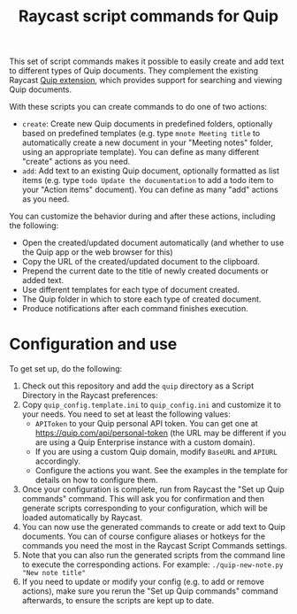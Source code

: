 #+title: Raycast script commands for Quip

This set of script commands makes it possible to easily create and add text to different types of Quip documents. They complement the existing Raycast [[https://www.raycast.com/justin0u0/quip][Quip extension]], which provides support for searching and viewing Quip documents.

With these scripts you can create commands to do one of two actions:

- =create=: Create new Quip documents in predefined folders, optionally based on predefined templates (e.g. type =mnote Meeting title= to automatically create a new document in your "Meeting notes" folder, using an appropriate template). You can define as many different "create" actions as you need.
- =add=: Add text to an existing Quip document, optionally formatted as list items (e.g. type =todo Update the documentation= to add a todo item to your "Action items" document). You can define as many "add" actions as you need.

You can customize the behavior during and after these actions, including the following:
- Open the created/updated document automatically (and whether to use the Quip app or the web browser for this)
- Copy the URL of the created/updated document to the clipboard.
- Prepend the current date to the title of newly created documents or added text.
- Use different templates for each type of document created.
- The Quip folder in which to store each type of created document.
- Produce notifications after each command finishes execution.

* Configuration and use

To get set up, do the following:

1. Check out this repository and add the =quip= directory as a Script Directory in the Raycast preferences:
   [[file:images/raycast-script-directory-prefs.png]]
2. Copy =quip_config.template.ini= to =quip_config.ini= and customize it to your needs. You need to set at least the following values:
   - =APIToken= to your Quip personal API token. You can get one at https://quip.com/api/personal-token (the URL may be different if you are using a Quip Enterprise instance with a custom domain).
   - If you are using a custom Quip domain, modify =BaseURL= and =APIURL= accordingly.
   - Configure the actions you want. See the examples in the template for details on how to configure them.
3. Once your configuration is complete, run from Raycast the "Set up Quip commands" command. This will ask you for confirmation and then generate scripts corresponding to your configuration, which will be loaded automatically by Raycast.
  [[file:images/raycast-setup-quip-commands.png]]
  [[file:images/raycast-generate-quip-commands-output.png]]
4. You can now use the generated commands to create or add text to Quip documents. You can of course configure aliases or hotkeys for the commands you need the most in the Raycast Script Commands settings.
   [[file:images/raycast-quip-commands.png]]
   [[file:images/raycast-script-command-settings.png]]
5.  Note that you can also run the generated scripts from the command line to execute the corresponding actions. For example: =./quip-new-note.py "New note title"=
6. If you need to update or modify your config (e.g. to add or remove actions), make sure you rerun the "Set up Quip commands" command afterwards, to ensure the scripts are kept up to date.
